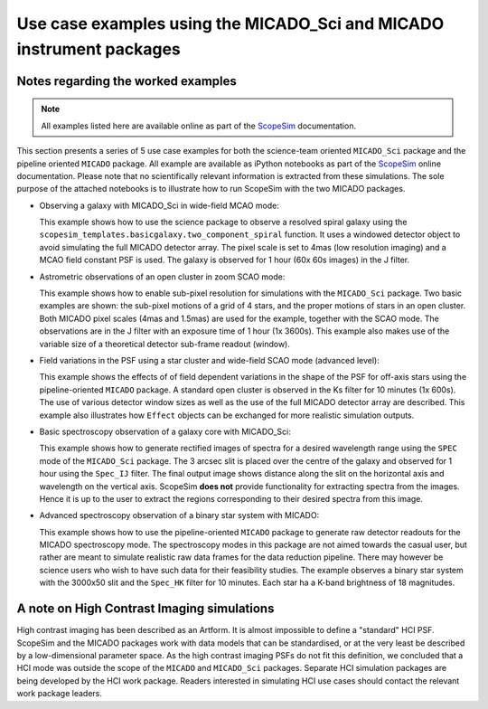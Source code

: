 Use case examples using the MICADO_Sci and MICADO instrument packages
---------------------------------------------------------------------

Notes regarding the worked examples
+++++++++++++++++++++++++++++++++++

.. note:: All examples listed here are available online as part of the ScopeSim_ documentation.


This section presents a series of 5 use case examples for both the science-team oriented ``MICADO_Sci`` package and the pipeline oriented ``MICADO`` package.
All example are available as iPython notebooks as part of the ScopeSim_ online documentation.
Please note that no scientifically relevant information is extracted from these simulations.
The sole purpose of the attached notebooks is to illustrate how to run ScopeSim with the two MICADO packages.

- Observing a galaxy with MICADO_Sci in wide-field MCAO mode:

  This example shows how to use the science package to observe a resolved spiral galaxy using the ``scopesim_templates.basicgalaxy.two_component_spiral`` function.
  It uses a windowed detector object to avoid simulating the full MICADO detector array.
  The pixel scale is set to 4mas (low resolution imaging) and a MCAO field constant PSF is used.
  The galaxy is observed for 1 hour (60x 60s images) in the J filter.

- Astrometric observations of an open cluster in zoom SCAO mode:

  This example shows how to enable sub-pixel resolution for simulations with the ``MICADO_Sci`` package.
  Two basic examples are shown: the sub-pixel motions of a grid of 4 stars, and the proper motions of stars in an open cluster.
  Both MICADO pixel scales (4mas and 1.5mas) are used for the example, together with the SCAO mode.
  The observations are in the J filter with an exposure time of 1 hour (1x 3600s).
  This example also makes use of the variable size of a theoretical detector sub-frame readout (window).

- Field variations in the PSF using a star cluster and wide-field SCAO mode (advanced level):

  This example shows the effects of of field dependent variations in the shape of the PSF for off-axis stars using the pipeline-oriented ``MICADO`` package.
  A standard open cluster is observed in the Ks filter for 10 minutes (1x 600s).
  The use of various detector window sizes as well as the use of the full MICADO detector array are described.
  This example also illustrates how ``Effect`` objects can be exchanged for more realistic simulation outputs.

- Basic spectroscopy observation of a galaxy core with MICADO_Sci:

  This example shows how to generate rectified images of spectra for a desired wavelength range using the ``SPEC`` mode of the ``MICADO_Sci`` package.
  The 3 arcsec slit is placed over the centre of the galaxy and observed for 1 hour using the ``Spec_IJ`` filter.
  The final output image shows distance along the slit on the horizontal axis and wavelength on the vertical axis.
  ScopeSim **does not** provide functionality for extracting spectra from the images.
  Hence it is up to the user to extract the regions corresponding to their desired spectra from this image.

- Advanced spectroscopy observation of a binary star system with MICADO:

  This example shows how to use the pipeline-oriented ``MICADO`` package to generate raw detector readouts for the MICADO spectroscopy mode.
  The spectroscopy modes in this package are not aimed towards the casual user, but rather are meant to simulate realistic raw data frames for the data reduction pipeline.
  There may however be science users who wish to have such data for their feasibility studies.
  The example observes a binary star system with the 3000x50 slit and the ``Spec_HK`` filter for 10 minutes.
  Each star ha a K-band brightness of 18 magnitudes.


A note on High Contrast Imaging simulations
+++++++++++++++++++++++++++++++++++++++++++

High contrast imaging has been described as an Artform.
It is almost impossible to define a "standard" HCI PSF.
ScopeSim and the MICADO packages work with data models that can be standardised, or at the very least be described by a low-dimensional parameter space.
As the high contrast imaging PSFs do not fit this definition, we concluded that a HCI mode was outside the scope of the ``MICADO`` and ``MICADO_Sci`` packages.
Separate HCI simulation packages are being developed by the HCI work package.
Readers interested in simulating HCI use cases should contact the relevant work package leaders.


.. _SimCADO: https://simcado.readthedocs.io/en/latest/
.. _ScopeSim: https://scopesim.readthedocs.io/en/latest/
.. _IRDB: https://github.com/astronomyk/irdb
.. _ScopeSim_Templates: https://scopesim-templates.readthedocs.io/en/latest/
